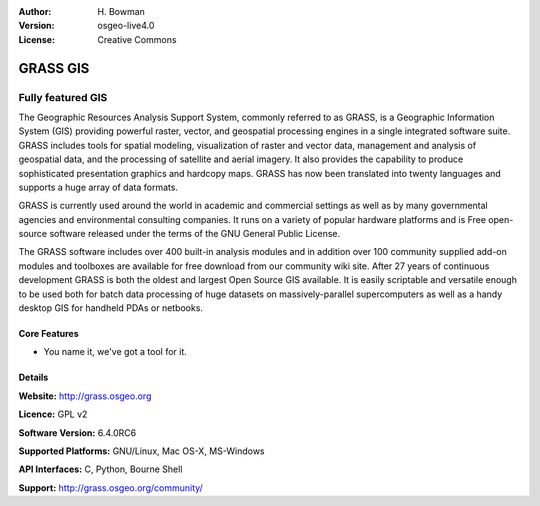 :Author: H. Bowman
:Version: osgeo-live4.0
:License: Creative Commons

.. _grass-overview:

.. image:: images/project_logos/logo-GRASS.png
  :scale: 100
  :alt: project logo
  :align: right

.. image:: images/logos/OSGeo_project.png
  :scale: 100
  :alt: OSGeo Project
  :align: right

GRASS GIS
=========

Fully featured GIS
~~~~~~~~~~~~~~~~~~

The Geographic Resources Analysis Support System, commonly referred to as
GRASS, is a Geographic Information System (GIS) providing powerful raster,
vector, and geospatial processing engines in a single integrated software
suite. GRASS includes tools for spatial modeling, visualization of raster
and vector data, management and analysis of geospatial data, and the
processing of satellite and aerial imagery. It also provides the capability
to produce sophisticated presentation graphics and hardcopy maps. GRASS has
now been translated into twenty languages and supports a huge array of data
formats.

GRASS is currently used around the world in academic and commercial settings
as well as by many governmental agencies and environmental consulting
companies. It runs on a variety of popular hardware platforms and is Free
open-source software released under the terms of the GNU General Public License.

The GRASS software includes over 400 built-in analysis modules and in addition
over 100 community supplied add-on modules and toolboxes are available for free
download from our community wiki site. After 27 years of continuous
development GRASS is both the oldest and largest Open Source GIS available.
It is easily scriptable and versatile enough to be used both for batch data
processing of huge datasets on massively-parallel supercomputers as well as
a handy desktop GIS for handheld PDAs or netbooks.


.. _GRASS: http://grass.osgeo.org

.. image:: images/screenshots/1024x768/grass-layerman.png
  :scale: 50
  :alt: screenshot
  :align: right

Core Features
-------------

* You name it, we've got a tool for it.

Details
-------

**Website:** http://grass.osgeo.org

**Licence:** GPL v2

**Software Version:** 6.4.0RC6

**Supported Platforms:** GNU/Linux, Mac OS-X, MS-Windows

**API Interfaces:** C, Python, Bourne Shell

**Support:** http://grass.osgeo.org/community/
